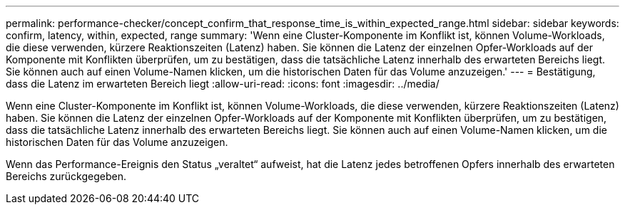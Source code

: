 ---
permalink: performance-checker/concept_confirm_that_response_time_is_within_expected_range.html 
sidebar: sidebar 
keywords: confirm, latency, within, expected, range 
summary: 'Wenn eine Cluster-Komponente im Konflikt ist, können Volume-Workloads, die diese verwenden, kürzere Reaktionszeiten (Latenz) haben. Sie können die Latenz der einzelnen Opfer-Workloads auf der Komponente mit Konflikten überprüfen, um zu bestätigen, dass die tatsächliche Latenz innerhalb des erwarteten Bereichs liegt. Sie können auch auf einen Volume-Namen klicken, um die historischen Daten für das Volume anzuzeigen.' 
---
= Bestätigung, dass die Latenz im erwarteten Bereich liegt
:allow-uri-read: 
:icons: font
:imagesdir: ../media/


[role="lead"]
Wenn eine Cluster-Komponente im Konflikt ist, können Volume-Workloads, die diese verwenden, kürzere Reaktionszeiten (Latenz) haben. Sie können die Latenz der einzelnen Opfer-Workloads auf der Komponente mit Konflikten überprüfen, um zu bestätigen, dass die tatsächliche Latenz innerhalb des erwarteten Bereichs liegt. Sie können auch auf einen Volume-Namen klicken, um die historischen Daten für das Volume anzuzeigen.

Wenn das Performance-Ereignis den Status „veraltet“ aufweist, hat die Latenz jedes betroffenen Opfers innerhalb des erwarteten Bereichs zurückgegeben.
